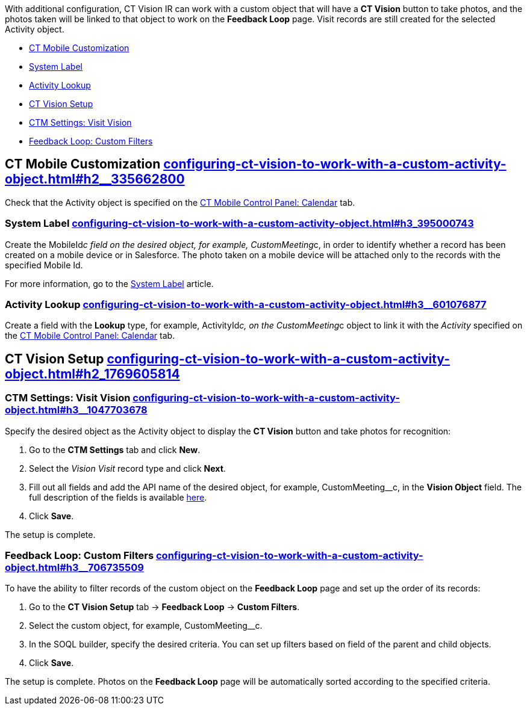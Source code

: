 With additional configuration, CT Vision IR can work with a custom
object that will have a *CT Vision* button to take photos, and the
photos taken will be linked to that object to work on the *Feedback
Loop* page. Visit records are still created for the selected Activity
object.

* link:configuring-ct-vision-to-work-with-a-custom-activity-object.html#h2__335662800[CT
Mobile Customization]
* link:configuring-ct-vision-to-work-with-a-custom-activity-object.html#h3_395000743[System
Label]
* link:configuring-ct-vision-to-work-with-a-custom-activity-object.html#h3__601076877[Activity
Lookup]
* link:configuring-ct-vision-to-work-with-a-custom-activity-object.html#h2_1769605814[CT
Vision Setup]
* link:configuring-ct-vision-to-work-with-a-custom-activity-object.html#h3__1047703678[CTM
Settings: Visit Vision]
* link:configuring-ct-vision-to-work-with-a-custom-activity-object.html#h3__706735509[Feedback
Loop: Custom Filters]

[[h2__335662800]]
== CT Mobile Customization link:configuring-ct-vision-to-work-with-a-custom-activity-object.html#h2__335662800[]

Check that the Activity object is specified on the
https://help.customertimes.com/articles/ct-mobile-ios-en/ct-mobile-control-panel-calendar/a/h3_1397263211[CT
Mobile Control Panel: Calendar] tab.

[[h3_395000743]]
=== System Label link:configuring-ct-vision-to-work-with-a-custom-activity-object.html#h3_395000743[]

Create the MobileId__c field on the desired object, for
example, CustomMeeting__c, in order to identify whether a record has
been created on a mobile device or in Salesforce. The photo taken on a
mobile device will be attached only to the records with the specified
Mobile Id.



For more information, go to
the https://help.customertimes.com/articles/ct-mobile-ios-en/system-label[System
Label] article.

[[h3__601076877]]
=== Activity Lookup link:configuring-ct-vision-to-work-with-a-custom-activity-object.html#h3__601076877[]

Create a field with the *Lookup* type, for example, ActivityId__c, on
the CustomMeeting__c object to link it with the _Activity_ specified on
the https://help.customertimes.com/articles/ct-mobile-ios-en/ct-mobile-control-panel-calendar/a/h3_1397263211[CT
Mobile Control Panel: Calendar] tab. 

[[h2_1769605814]]
== CT Vision Setup link:configuring-ct-vision-to-work-with-a-custom-activity-object.html#h2_1769605814[]

[[h3__1047703678]]
=== CTM Settings: Visit Vision link:configuring-ct-vision-to-work-with-a-custom-activity-object.html#h3__1047703678[]

Specify the desired object as the Activity object to display the *CT
Vision* button and take photos for recognition:

1.  Go to the *CTM Settings* tab and click *New*.
2.  Select the __Vision Visit __record type and click *Next*. 
3.  Fill out all fields and add the API name of the desired object, for
example, CustomMeeting__c, in the *Vision Object* field.
The full description of the fields is
available link:vision-visit-field-reference.html[here].
4.  Click *Save*.

The setup is complete.

[[h3__706735509]]
=== Feedback Loop: Custom Filters link:configuring-ct-vision-to-work-with-a-custom-activity-object.html#h3__706735509[]

To have the ability to filter records of the custom object on the
*Feedback Loop* page and set up the order of its records:

1.  Go to the *CT Vision Setup* tab → *Feedback Loop* → *Custom
Filters*.
2.  Select the custom object, for example, CustomMeeting__c.
3.  In the SOQL builder, specify the desired criteria.
You can set up filters based on field of the parent and child objects.
4.  Click *Save*.

The setup is complete. Photos on the *Feedback Loop* page will be
automatically sorted according to the specified criteria.
